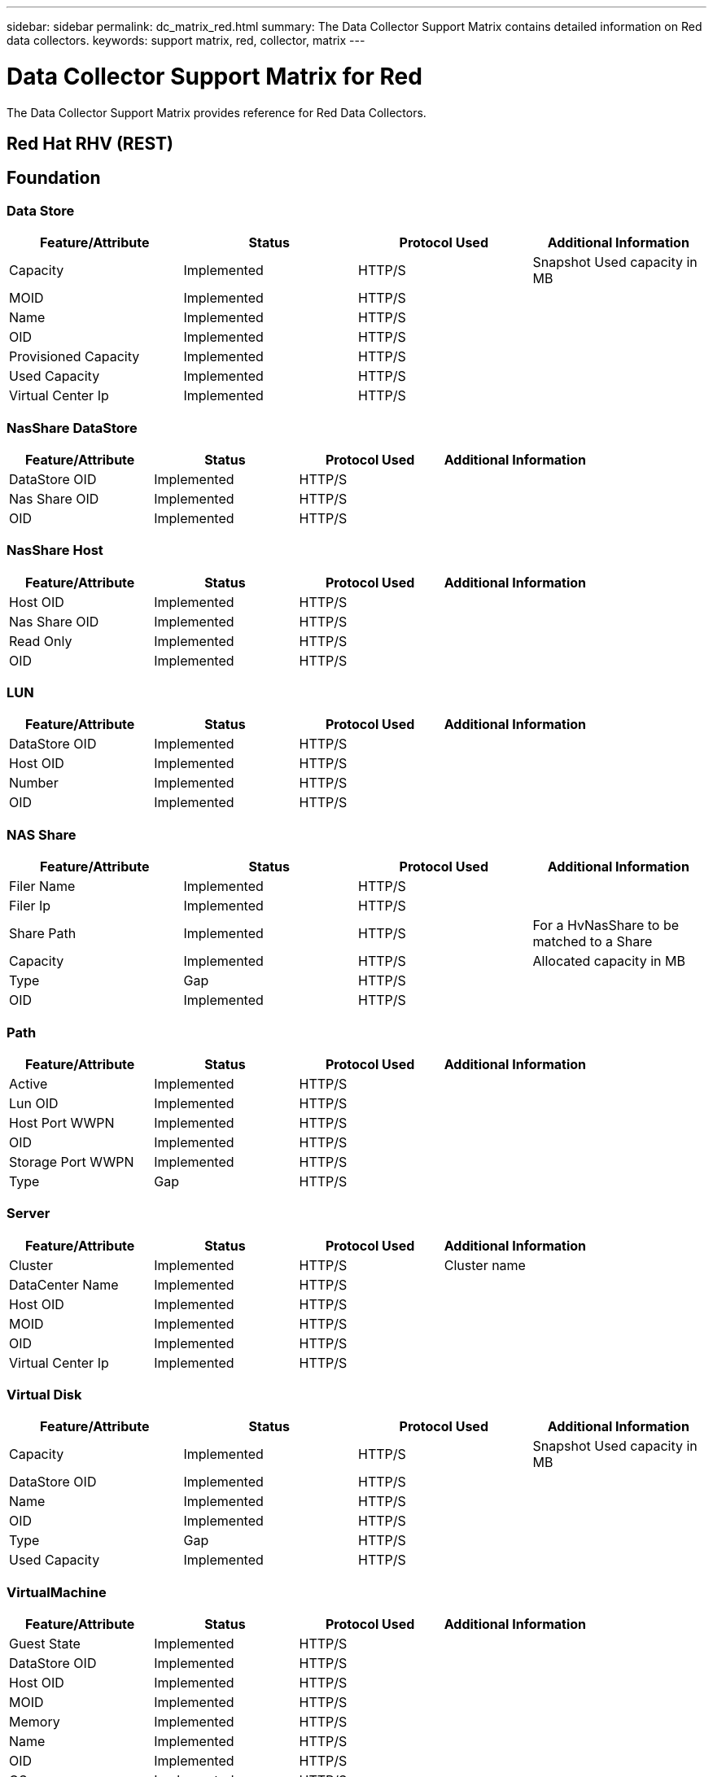 ---
sidebar: sidebar
permalink: dc_matrix_red.html
summary: The Data Collector Support Matrix contains detailed information on Red data collectors.
keywords: support matrix, red, collector, matrix
---

= Data Collector Support Matrix for Red
:hardbreaks:
:nofooter:
:icons: font
:linkattrs:
:imagesdir: ./media/

[.lead]
The Data Collector Support Matrix provides reference for Red Data Collectors.

== Red Hat RHV (REST)





== Foundation

=== Data Store
[cols="25,25,25,25", options="header"]
|===
^|Feature/Attribute ^|Status ^|Protocol Used ^|Additional Information

|Capacity|Implemented|HTTP/S|Snapshot Used capacity in MB
|MOID|Implemented|HTTP/S|
|Name|Implemented|HTTP/S|
|OID|Implemented|HTTP/S|
|Provisioned Capacity|Implemented|HTTP/S|
|Used Capacity|Implemented|HTTP/S|
|Virtual Center Ip|Implemented|HTTP/S|
|===


=== NasShare DataStore
[cols="25,25,25,25", options="header"]
|===
^|Feature/Attribute ^|Status ^|Protocol Used ^|Additional Information

|DataStore OID|Implemented|HTTP/S|
|Nas Share OID|Implemented|HTTP/S|
|OID|Implemented|HTTP/S|
|===


=== NasShare Host
[cols="25,25,25,25", options="header"]
|===
^|Feature/Attribute ^|Status ^|Protocol Used ^|Additional Information

|Host OID|Implemented|HTTP/S|
|Nas Share OID|Implemented|HTTP/S|
|Read Only|Implemented|HTTP/S|
|OID|Implemented|HTTP/S|
|===


=== LUN
[cols="25,25,25,25", options="header"]
|===
^|Feature/Attribute ^|Status ^|Protocol Used ^|Additional Information

|DataStore OID|Implemented|HTTP/S|
|Host OID|Implemented|HTTP/S|
|Number|Implemented|HTTP/S|
|OID|Implemented|HTTP/S|
|===


=== NAS Share
[cols="25,25,25,25", options="header"]
|===
^|Feature/Attribute ^|Status ^|Protocol Used ^|Additional Information

|Filer Name|Implemented|HTTP/S|
|Filer Ip|Implemented|HTTP/S|
|Share Path|Implemented|HTTP/S| For a HvNasShare to be matched to a Share
|Capacity|Implemented|HTTP/S|Allocated capacity in MB
|Type|Gap|HTTP/S|
|OID|Implemented|HTTP/S|
|===


=== Path
[cols="25,25,25,25", options="header"]
|===
^|Feature/Attribute ^|Status ^|Protocol Used ^|Additional Information

|Active|Implemented|HTTP/S|
|Lun OID|Implemented|HTTP/S|
|Host Port WWPN|Implemented|HTTP/S|
|OID|Implemented|HTTP/S|
|Storage Port WWPN|Implemented|HTTP/S|
|Type|Gap|HTTP/S|
|===


=== Server
[cols="25,25,25,25", options="header"]
|===
^|Feature/Attribute ^|Status ^|Protocol Used ^|Additional Information

|Cluster|Implemented|HTTP/S|Cluster name
|DataCenter Name|Implemented|HTTP/S|
|Host OID|Implemented|HTTP/S|
|MOID|Implemented|HTTP/S|
|OID|Implemented|HTTP/S|
|Virtual Center Ip|Implemented|HTTP/S|
|===


=== Virtual Disk
[cols="25,25,25,25", options="header"]
|===
^|Feature/Attribute ^|Status ^|Protocol Used ^|Additional Information

|Capacity|Implemented|HTTP/S|Snapshot Used capacity in MB
|DataStore OID|Implemented|HTTP/S|
|Name|Implemented|HTTP/S|
|OID|Implemented|HTTP/S|
|Type|Gap|HTTP/S|
|Used Capacity|Implemented|HTTP/S|
|===


=== VirtualMachine
[cols="25,25,25,25", options="header"]
|===
^|Feature/Attribute ^|Status ^|Protocol Used ^|Additional Information

|Guest State|Implemented|HTTP/S|
|DataStore OID|Implemented|HTTP/S|
|Host OID|Implemented|HTTP/S|
|MOID|Implemented|HTTP/S|
|Memory|Implemented|HTTP/S|
|Name|Implemented|HTTP/S|
|OID|Implemented|HTTP/S|
|OS|Implemented|HTTP/S|
|Power State|Implemented|HTTP/S|
|State Change Time|Implemented|HTTP/S|
|Processors|Implemented|HTTP/S|
|Provisioned Capacity|Implemented|HTTP/S|
|Used Capacity|Implemented|HTTP/S|
|===


=== VirtualMachine Disk
[cols="25,25,25,25", options="header"]
|===
^|Feature/Attribute ^|Status ^|Protocol Used ^|Additional Information

|OID|Implemented|HTTP/S|
|VirtualDisk OID|Implemented|HTTP/S|
|VirtualMachine OID|Implemented|HTTP/S|
|===


=== Host
[cols="25,25,25,25", options="header"]
|===
^|Feature/Attribute ^|Status ^|Protocol Used ^|Additional Information

|Host Cpu Count|Implemented|HTTP/S|
|Host Cpu Speed|Implemented|HTTP/S|
|Host Installed Memory|Implemented|HTTP/S|
|Host Model|Implemented|HTTP/S|
|NIC count|Implemented|HTTP/S|
|NIC speed|Implemented|HTTP/S|
|IPs|Implemented|HTTP/S|
|Manufacturer|Implemented|HTTP/S|
|Name|Implemented|HTTP/S|
|OID|Implemented|HTTP/S|
|Platform Type|Implemented|HTTP/S|
|===


=== ISCSI Node
[cols="25,25,25,25", options="header"]
|===
^|Feature/Attribute ^|Status ^|Protocol Used ^|Additional Information

|Node Name|Implemented|HTTP/S|
|OID|Implemented|HTTP/S|
|Type|Gap|HTTP/S|
|===


=== Info
[cols="25,25,25,25", options="header"]
|===
^|Feature/Attribute ^|Status ^|Protocol Used ^|Additional Information

|DataSource Name|Implemented|HTTP/S|Info
|Date|Implemented|HTTP/S|
|Originator ID|Implemented|HTTP/S|
|===


=== Management APIs used by this data collector:

|===
^|API ^|Protocol Used ^|Transport layer protocol used ^|Incoming ports used ^|Outgoing ports used ^|Supports authentication ^|Requires only 'Read-only' credentials ^|Supports Encryption ^|Firewall friendly (static ports) 

|Red Hat RHEV REST API
|HTTPS
|HTTPS
|443
|
|true
|true
|true
|true

